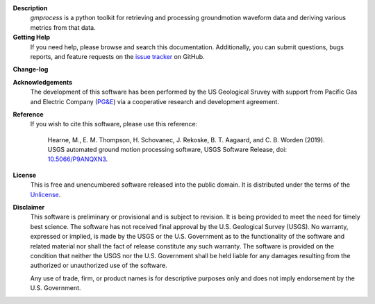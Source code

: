 
**Description**
   *gmprocess* is a python toolkit for retrieving and processing groundmotion
   waveform data and deriving various metrics from that data.


**Getting Help**
    If you need help, please  browse and search this documentation. 
    Additionally, you can submit questions, bugs reports, and feature requests
    on the
    `issue tracker <https://github.com/usgs/groundmotion-processing/issues>`_
    on GitHub.

**Change-log**

.. todo:: 

    Add change log.

**Acknowledgements**
    The development of this software has been performed by the US Geological
    Sruvey with support from Pacific Gas and Electric Company
    (`PG&E <http://www.pge.com/>`_) via a cooperative research and development 
    agreement. 

**Reference**
    If you wish to cite this software, please use this reference:

        Hearne, M., E. M. Thompson, H. Schovanec, J. Rekoske, B. T. Aagaard, 
        and C. B. Worden (2019). USGS automated ground motion processing 
        software, USGS Software Release, 
        doi: `10.5066/P9ANQXN3 <https://dx.doi.org/10.5066/P9ANQXN3>`_.


**License**
    This is free and unencumbered software released into the public domain.
    It is distributed under the terms of the
    `Unlicense <http://unlicense.org/>`_.


**Disclaimer**
    This software is preliminary or provisional and is subject to revision. It
    is being provided to meet the need for timely best science. The software
    has not received final approval by the U.S. Geological Survey (USGS). No 
    warranty, expressed or implied, is made by the USGS or the U.S. Government
    as to the functionality of the software and related material nor shall the 
    fact of release constitute any such warranty. The software is provided on
    the condition that neither the USGS nor the U.S. Government shall be held
    liable for any damages resulting from the authorized or unauthorized use of
    the software.

    Any use of trade, firm, or product names is for descriptive purposes only 
    and does not imply endorsement by the U.S. Government.
